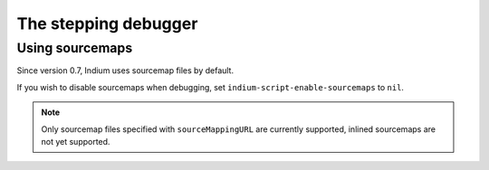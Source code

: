 .. _debugger:

The stepping debugger
=====================

.. _sourcemap:
Using sourcemaps
----------------

Since version 0.7, Indium uses sourcemap files by default.

If you wish to disable sourcemaps when debugging, set ``indium-script-enable-sourcemaps`` to ``nil``.

.. Note:: Only sourcemap files specified with ``sourceMappingURL`` are currently
          supported, inlined sourcemaps are not yet supported.
